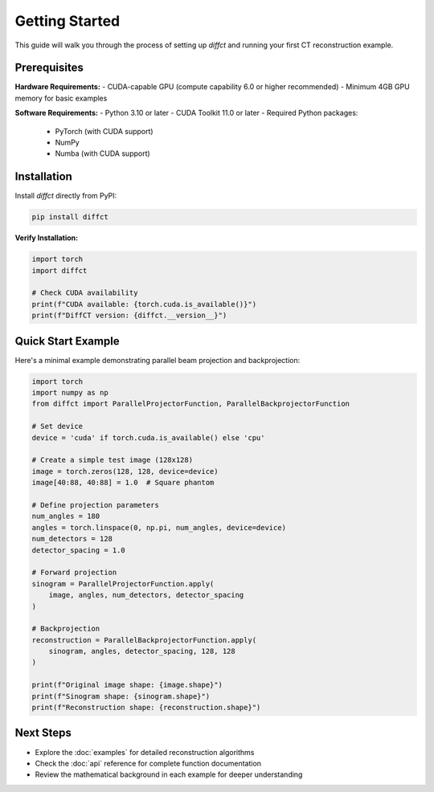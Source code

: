 Getting Started
===============

This guide will walk you through the process of setting up `diffct` and running your first CT reconstruction example.

Prerequisites
-------------

**Hardware Requirements:**
- CUDA-capable GPU (compute capability 6.0 or higher recommended)
- Minimum 4GB GPU memory for basic examples

**Software Requirements:**
- Python 3.10 or later
- CUDA Toolkit 11.0 or later
- Required Python packages:
  - PyTorch (with CUDA support)
  - NumPy
  - Numba (with CUDA support)

Installation
------------

Install `diffct` directly from PyPI:

.. code-block:: bash

   pip install diffct

**Verify Installation:**

.. code-block:: python

   import torch
   import diffct
   
   # Check CUDA availability
   print(f"CUDA available: {torch.cuda.is_available()}")
   print(f"DiffCT version: {diffct.__version__}")

Quick Start Example
-------------------

Here's a minimal example demonstrating parallel beam projection and backprojection:

.. code-block:: python

   import torch
   import numpy as np
   from diffct import ParallelProjectorFunction, ParallelBackprojectorFunction

   # Set device
   device = 'cuda' if torch.cuda.is_available() else 'cpu'
   
   # Create a simple test image (128x128)
   image = torch.zeros(128, 128, device=device)
   image[40:88, 40:88] = 1.0  # Square phantom
   
   # Define projection parameters
   num_angles = 180
   angles = torch.linspace(0, np.pi, num_angles, device=device)
   num_detectors = 128
   detector_spacing = 1.0
   
   # Forward projection
   sinogram = ParallelProjectorFunction.apply(
       image, angles, num_detectors, detector_spacing
   )
   
   # Backprojection
   reconstruction = ParallelBackprojectorFunction.apply(
       sinogram, angles, detector_spacing, 128, 128
   )
   
   print(f"Original image shape: {image.shape}")
   print(f"Sinogram shape: {sinogram.shape}")
   print(f"Reconstruction shape: {reconstruction.shape}")

Next Steps
----------

- Explore the :doc:`examples` for detailed reconstruction algorithms
- Check the :doc:`api` reference for complete function documentation
- Review the mathematical background in each example for deeper understanding
